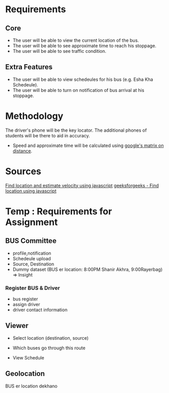 * Requirements
** Core 
- The user will be able to view the current location of the bus.
- The user will be able to see approximate time to reach his stoppage.
- The user will be able to see traffic condition.
** Extra Features
- The user will be able to view schedeules for his bus (e.g. Esha Kha Schedeule).
- The user will be able to turn on notification of bus arrival at his stoppage.
* Methodology
The driver's phone will be the key locator.
The additional phones of students will be there to aid in accuracy.

- Speed and approximate time will be calculated using [[https://www.researchgate.net/publication/342483633_Real_Time_Bus_Tracking_System][google's matrix on distance]].
* Sources
[[https://www.youtube.com/watch?v=9sPNTMx7HfY&t=367s][Find location and estimate velocity using javascript]]
[[https://www.w3schools.com/html/html5_geolocation.asp][geeksforgeeks - Find location using javascript]]
* Temp : Requirements for Assignment
** BUS Committee
- profile,notification
- Schedeule upload
- Source, Destination
- Dummy dataset (BUS er location: 8:00PM Shanir Akhra, 9:00Rayerbag) => Insight
*** Register BUS & Driver
- bus register
- assign driver
- driver contact information
** Viewer
- Select location (destination, source)
- Which buses go through this route

- View Schedule
** Geolocation
BUS er location dekhano
